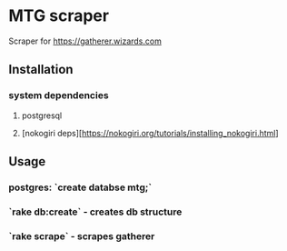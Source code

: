 * MTG scraper
Scraper for https://gatherer.wizards.com

** Installation
*** system dependencies
**** postgresql
**** [nokogiri deps][https://nokogiri.org/tutorials/installing_nokogiri.html]
** Usage
*** postgres: `create databse mtg;`
*** `rake db:create` - creates db structure
*** `rake scrape` - scrapes gatherer
